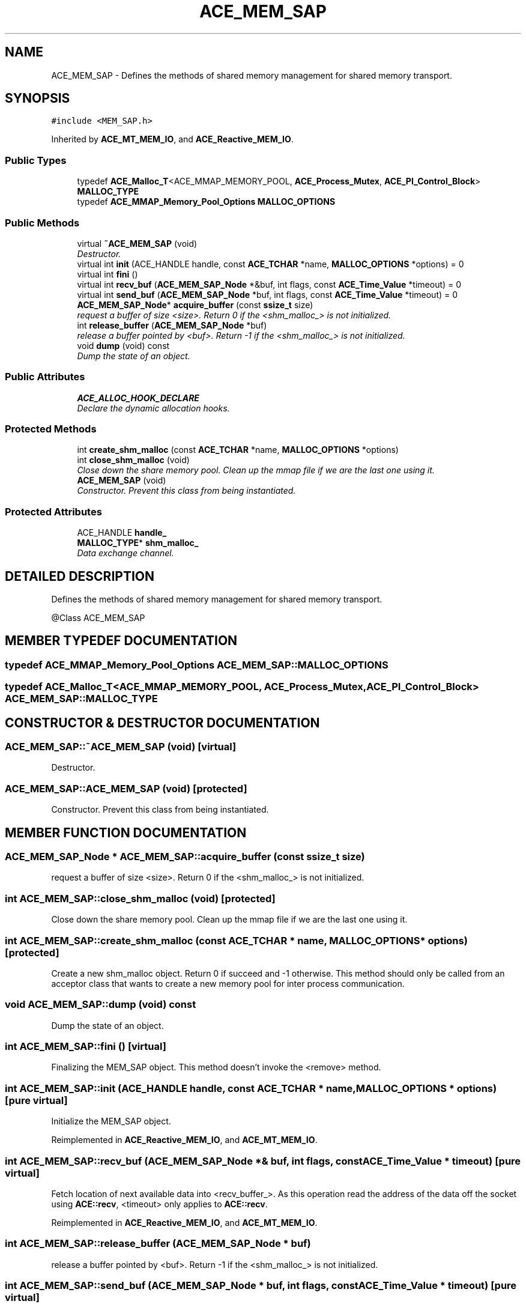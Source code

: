 .TH ACE_MEM_SAP 3 "5 Oct 2001" "ACE" \" -*- nroff -*-
.ad l
.nh
.SH NAME
ACE_MEM_SAP \- Defines the methods of shared memory management for shared memory transport. 
.SH SYNOPSIS
.br
.PP
\fC#include <MEM_SAP.h>\fR
.PP
Inherited by \fBACE_MT_MEM_IO\fR, and \fBACE_Reactive_MEM_IO\fR.
.PP
.SS Public Types

.in +1c
.ti -1c
.RI "typedef \fBACE_Malloc_T\fR<ACE_MMAP_MEMORY_POOL, \fBACE_Process_Mutex\fR, \fBACE_PI_Control_Block\fR> \fBMALLOC_TYPE\fR"
.br
.ti -1c
.RI "typedef \fBACE_MMAP_Memory_Pool_Options\fR \fBMALLOC_OPTIONS\fR"
.br
.in -1c
.SS Public Methods

.in +1c
.ti -1c
.RI "virtual \fB~ACE_MEM_SAP\fR (void)"
.br
.RI "\fIDestructor.\fR"
.ti -1c
.RI "virtual int \fBinit\fR (ACE_HANDLE handle, const \fBACE_TCHAR\fR *name, \fBMALLOC_OPTIONS\fR *options) = 0"
.br
.ti -1c
.RI "virtual int \fBfini\fR ()"
.br
.ti -1c
.RI "virtual int \fBrecv_buf\fR (\fBACE_MEM_SAP_Node\fR *&buf, int flags, const \fBACE_Time_Value\fR *timeout) = 0"
.br
.ti -1c
.RI "virtual int \fBsend_buf\fR (\fBACE_MEM_SAP_Node\fR *buf, int flags, const \fBACE_Time_Value\fR *timeout) = 0"
.br
.ti -1c
.RI "\fBACE_MEM_SAP_Node\fR* \fBacquire_buffer\fR (const \fBssize_t\fR size)"
.br
.RI "\fIrequest a buffer of size <size>. Return 0 if the <shm_malloc_> is not initialized.\fR"
.ti -1c
.RI "int \fBrelease_buffer\fR (\fBACE_MEM_SAP_Node\fR *buf)"
.br
.RI "\fIrelease a buffer pointed by <buf>. Return -1 if the <shm_malloc_> is not initialized.\fR"
.ti -1c
.RI "void \fBdump\fR (void) const"
.br
.RI "\fIDump the state of an object.\fR"
.in -1c
.SS Public Attributes

.in +1c
.ti -1c
.RI "\fBACE_ALLOC_HOOK_DECLARE\fR"
.br
.RI "\fIDeclare the dynamic allocation hooks.\fR"
.in -1c
.SS Protected Methods

.in +1c
.ti -1c
.RI "int \fBcreate_shm_malloc\fR (const \fBACE_TCHAR\fR *name, \fBMALLOC_OPTIONS\fR *options)"
.br
.ti -1c
.RI "int \fBclose_shm_malloc\fR (void)"
.br
.RI "\fIClose down the share memory pool. Clean up the mmap file if we are the last one using it.\fR"
.ti -1c
.RI "\fBACE_MEM_SAP\fR (void)"
.br
.RI "\fIConstructor. Prevent this class from being instantiated.\fR"
.in -1c
.SS Protected Attributes

.in +1c
.ti -1c
.RI "ACE_HANDLE \fBhandle_\fR"
.br
.ti -1c
.RI "\fBMALLOC_TYPE\fR* \fBshm_malloc_\fR"
.br
.RI "\fIData exchange channel.\fR"
.in -1c
.SH DETAILED DESCRIPTION
.PP 
Defines the methods of shared memory management for shared memory transport.
.PP
@Class ACE_MEM_SAP 
.PP
.SH MEMBER TYPEDEF DOCUMENTATION
.PP 
.SS typedef \fBACE_MMAP_Memory_Pool_Options\fR ACE_MEM_SAP::MALLOC_OPTIONS
.PP
.SS typedef \fBACE_Malloc_T\fR<ACE_MMAP_MEMORY_POOL, \fBACE_Process_Mutex\fR, \fBACE_PI_Control_Block\fR> ACE_MEM_SAP::MALLOC_TYPE
.PP
.SH CONSTRUCTOR & DESTRUCTOR DOCUMENTATION
.PP 
.SS ACE_MEM_SAP::~ACE_MEM_SAP (void)\fC [virtual]\fR
.PP
Destructor.
.PP
.SS ACE_MEM_SAP::ACE_MEM_SAP (void)\fC [protected]\fR
.PP
Constructor. Prevent this class from being instantiated.
.PP
.SH MEMBER FUNCTION DOCUMENTATION
.PP 
.SS \fBACE_MEM_SAP_Node\fR * ACE_MEM_SAP::acquire_buffer (const \fBssize_t\fR size)
.PP
request a buffer of size <size>. Return 0 if the <shm_malloc_> is not initialized.
.PP
.SS int ACE_MEM_SAP::close_shm_malloc (void)\fC [protected]\fR
.PP
Close down the share memory pool. Clean up the mmap file if we are the last one using it.
.PP
.SS int ACE_MEM_SAP::create_shm_malloc (const \fBACE_TCHAR\fR * name, \fBMALLOC_OPTIONS\fR * options)\fC [protected]\fR
.PP
Create a new shm_malloc object. Return 0 if succeed and -1 otherwise. This method should only be called from an acceptor class that wants to create a new memory pool for inter process communication. 
.SS void ACE_MEM_SAP::dump (void) const
.PP
Dump the state of an object.
.PP
.SS int ACE_MEM_SAP::fini ()\fC [virtual]\fR
.PP
Finalizing the MEM_SAP object. This method doesn't invoke the <remove> method. 
.SS int ACE_MEM_SAP::init (ACE_HANDLE handle, const \fBACE_TCHAR\fR * name, \fBMALLOC_OPTIONS\fR * options)\fC [pure virtual]\fR
.PP
Initialize the MEM_SAP object. 
.PP
Reimplemented in \fBACE_Reactive_MEM_IO\fR, and \fBACE_MT_MEM_IO\fR.
.SS int ACE_MEM_SAP::recv_buf (\fBACE_MEM_SAP_Node\fR *& buf, int flags, const \fBACE_Time_Value\fR * timeout)\fC [pure virtual]\fR
.PP
Fetch location of next available data into <recv_buffer_>. As this operation read the address of the data off the socket using \fBACE::recv\fR, <timeout> only applies to \fBACE::recv\fR. 
.PP
Reimplemented in \fBACE_Reactive_MEM_IO\fR, and \fBACE_MT_MEM_IO\fR.
.SS int ACE_MEM_SAP::release_buffer (\fBACE_MEM_SAP_Node\fR * buf)
.PP
release a buffer pointed by <buf>. Return -1 if the <shm_malloc_> is not initialized.
.PP
.SS int ACE_MEM_SAP::send_buf (\fBACE_MEM_SAP_Node\fR * buf, int flags, const \fBACE_Time_Value\fR * timeout)\fC [pure virtual]\fR
.PP
Wait to to <timeout> amount of time to send <buf>. If <send> times out a -1 is returned with <errno == ETIME>. If it succeeds the number of bytes sent is returned. 
.PP
Reimplemented in \fBACE_Reactive_MEM_IO\fR, and \fBACE_MT_MEM_IO\fR.
.SH MEMBER DATA DOCUMENTATION
.PP 
.SS ACE_MEM_SAP::ACE_ALLOC_HOOK_DECLARE
.PP
Declare the dynamic allocation hooks.
.PP
.SS ACE_HANDLE ACE_MEM_SAP::handle_\fC [protected]\fR
.PP
.SS \fBMALLOC_TYPE\fR * ACE_MEM_SAP::shm_malloc_\fC [protected]\fR
.PP
Data exchange channel.
.PP


.SH AUTHOR
.PP 
Generated automatically by Doxygen for ACE from the source code.